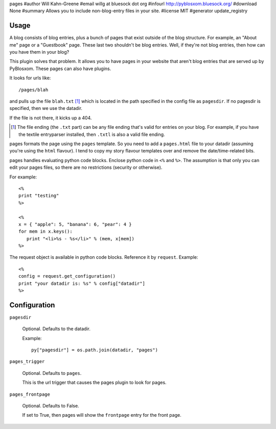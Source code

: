 pages
#author Will Kahn-Greene
#email willg at bluesock dot org
#infourl http://pyblosxom.bluesock.org/
#download None
#summary Allows you to include non-blog-entry files in your site.
#license MIT
#generator update_registry

Usage
=====

A blog consists of blog entries, plus a bunch of pages that exist outside
of the blog structure.  For example, an "About me" page or a "Guestbook"
page.  These last two shouldn't be blog entries.  Well, if they're not
blog entries, then how can you have them in your blog?

This plugin solves that problem.  It allows you to have pages in your
website that aren't blog entries that are served up by PyBlosxom.  These
pages can also have plugins.

It looks for urls like::

   /pages/blah

and pulls up the file ``blah.txt`` [1]_ which is located in the path specified
in the config file as ``pagesdir``.  If no pagesdir is specified, then we
use the datadir.

If the file is not there, it kicks up a 404.

.. [1] The file ending (the ``.txt`` part) can be any file ending that's 
   valid for entries on your blog.  For example, if you have the textile
   entryparser installed, then ``.txtl`` is also a valid file ending.

pages formats the page using the ``pages`` template.
So you need to add a ``pages.html`` file to your datadir (assuming
you're using the ``html`` flavour).  I tend to copy my story flavour
templates over and remove the date/time-related bits.

pages handles evaluating python code blocks.  Enclose python
code in ``<%`` and ``%>``.  The assumption is that only you can edit your 
pages files, so there are no restrictions (security or otherwise).

For example::

   <%
   print "testing"
   %>

   <%
   x = { "apple": 5, "banana": 6, "pear": 4 }
   for mem in x.keys():
      print "<li>%s - %s</li>" % (mem, x[mem])
   %>

The request object is available in python code blocks.  Reference it
by ``request``.  Example::

   <%
   config = request.get_configuration()
   print "your datadir is: %s" % config["datadir"]
   %>


Configuration
=============

``pagesdir``

    Optional.  Defaults to the datadir.

    Example::

        py["pagesdir"] = os.path.join(datadir, "pages")

``pages_trigger``

    Optional.  Defaults to ``pages``.

    This is the url trigger that causes the pages plugin to look for pages.

``pages_frontpage``

    Optional.  Defaults to False.

    If set to True, then pages will show the ``frontpage`` entry for the 
    front page.
